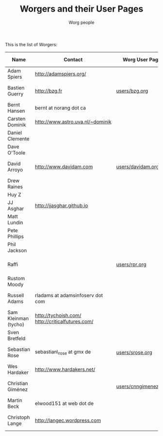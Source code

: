 #+TITLE:      Worgers and their User Pages
#+AUTHOR:     Worg people
#+EMAIL:      mdl AT imapmail DOT org
#+OPTIONS:    H:3 num:nil toc:t \n:nil ::t |:t ^:t -:t f:t *:t tex:t d:(HIDE) tags:not-in-toc
#+STARTUP:    align fold nodlcheck hidestars oddeven lognotestate
#+SEQ_TODO:   TODO(t) INPROGRESS(i) WAITING(w@) | DONE(d) CANCELED(c@)
#+TAGS:       Write(w) Update(u) Fix(f) Check(c)
#+LANGUAGE:   en
#+PRIORITIES: A C B
#+CATEGORY:   worg
#+HTML_LINK_UP:    index.html
#+HTML_LINK_HOME:  https://orgmode.org/worg/

# This file is released by its authors and contributors under the GNU
# Free Documentation license v1.3 or later, code examples are released
# under the GNU General Public License v3 or later.

# This file is the default header for new Org files in Worg.  Feel free
# to tailor it to your needs.

This is the list of Worgers:

| Name                 | Contact                                          | Worg User Page       | Last Updated     |
|----------------------+--------------------------------------------------+----------------------+------------------|
| Adam Spiers          | http://adamspiers.org/                           |                      |                  |
| Bastien Guerry       | http://bzg.fr                                    | [[file:users/bzg.org][users/bzg.org]]        | <2008-09-05 ven> |
| Bernt Hansen         | bernt at norang dot ca                           |                      |                  |
| Carsten Dominik      | http://www.astro.uva.nl/~dominik                 |                      |                  |
| Daniel Clemente      |                                                  |                      |                  |
| Dave O'Toole         |                                                  |                      |                  |
| David Arroyo         | http://www.davidam.com                           | [[file:users/davidam.org][users/davidam.org]]    | <2013-03-11 lun> |
| Drew Raines          |                                                  |                      |                  |
| Huy Z                |                                                  |                      |                  |
| JJ Asghar            | http://jjasghar.github.io                        |                      |                  |
| Matt Lundin          |                                                  |                      |                  |
| Pete Phillips        |                                                  |                      |                  |
| Phil Jackson         |                                                  |                      |                  |
| Raffi                |                                                  | [[file:users/rpr.org][users/rpr.org]]        | <2009-08-03 Mon> |
| Rustom Moody         |                                                  |                      |                  |
| Russell Adams        | rladams at adamsinfoserv dot com                 |                      | <2020-06-04 Thu> |
| Sam Kleinman (tycho) | http://tychoish.com/ http://criticalfutures.com/ |                      |                  |
| Sven Bretfeld        |                                                  |                      |                  |
| Sebastian Rose       | sebastian\_rose at gmx de                         | [[file:users/srose.org][users/srose.org]]      | <2008-09-05 ven> |
| Wes Hardaker         | http://www.hardakers.net/                        |                      |                  |
| Christian Giménez    |                                                  | [[file:users/cnngimenez.org][users/cnngimenez.org]] | <2013-11-05 mar> |
| Martin Beck          | elwood151 at web dot de                          |                      |                  |
| Christoph Lange      | [[http://langec.wordpress.com]]                      |                      | <2016-02-21 Sun> |

# Feel free to create a page with your name like sven-bretfeld.org

#+BEGIN: timestamp :format "%m-%d-%Y @ %H:%M"

#+END

